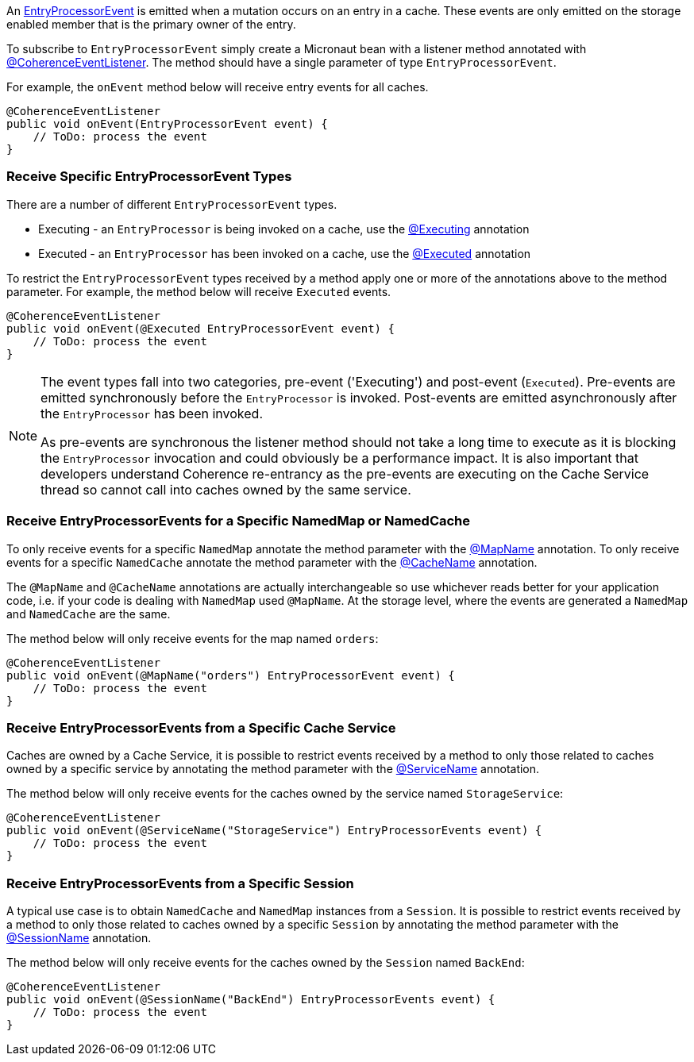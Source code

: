 An link:{coherenceApi}com/tangosol/net/events/partition/cache/EntryProcessorEvent.html[EntryProcessorEvent] is emitted when a mutation occurs on an entry in a cache. These events are only emitted on the storage enabled member that is the primary owner of the entry.

To subscribe to `EntryProcessorEvent` simply create a Micronaut bean with a listener method annotated with link:{api}/io/micronaut/coherence/annotation/CoherenceEventListener.html[@CoherenceEventListener].
The method should have a single parameter of type `EntryProcessorEvent`.

For example, the `onEvent` method below will receive entry events for all caches.

[source,java]
----
@CoherenceEventListener
public void onEvent(EntryProcessorEvent event) {
    // ToDo: process the event
}
----

=== Receive Specific EntryProcessorEvent Types

There are a number of different `EntryProcessorEvent` types.

* Executing - an `EntryProcessor` is being invoked on a cache, use the link:{api}/io/micronaut/coherence/annotation/Executing.html[@Executing] annotation
* Executed - an `EntryProcessor` has been invoked on a cache, use the link:{api}/io/micronaut/coherence/annotation/Executed.html[@Executed] annotation

To restrict the `EntryProcessorEvent` types received by a method apply one or more of the annotations above to the method parameter. For example, the method below will receive `Executed` events.

[source,java]
----
@CoherenceEventListener
public void onEvent(@Executed EntryProcessorEvent event) {
    // ToDo: process the event
}
----

[NOTE]
====
The event types fall into two categories, pre-event ('Executing') and post-event (`Executed`). Pre-events are emitted synchronously before the `EntryProcessor` is invoked. Post-events are emitted asynchronously after the `EntryProcessor` has been invoked.

As pre-events are synchronous the listener method should not take a long time to execute as it is blocking the `EntryProcessor` invocation and could obviously be a performance impact. It is also important that developers understand Coherence re-entrancy as the pre-events are executing on the Cache Service thread so cannot call into caches owned by the same service.
====


=== Receive EntryProcessorEvents for a Specific NamedMap or NamedCache

To only receive events for a specific `NamedMap` annotate the method parameter with the
link:{api}/io/micronaut/coherence/annotation/MapName.html[@MapName] annotation.
To only receive events for a specific `NamedCache` annotate the method parameter with the
link:{api}/io/micronaut/coherence/annotation/CacheName.html[@CacheName] annotation.

The `@MapName` and `@CacheName` annotations are actually interchangeable so use whichever reads better for your application code, i.e. if your code is dealing with `NamedMap` used `@MapName`. At the storage level, where the events are generated a `NamedMap` and `NamedCache` are the same.

The method below will only receive events for the map named `orders`:

[source,java]
----
@CoherenceEventListener
public void onEvent(@MapName("orders") EntryProcessorEvent event) {
    // ToDo: process the event
}
----

=== Receive EntryProcessorEvents from a Specific Cache Service

Caches are owned by a Cache Service, it is possible to restrict events received by a method to only those related to caches owned by a specific service by annotating the method parameter with the
link:{api}/io/micronaut/coherence/annotation/ServiceName.html[@ServiceName] annotation.

The method below will only receive events for the caches owned by the service named `StorageService`:

[source,java]
----
@CoherenceEventListener
public void onEvent(@ServiceName("StorageService") EntryProcessorEvents event) {
    // ToDo: process the event
}
----

=== Receive EntryProcessorEvents from a Specific Session

A typical use case is to obtain `NamedCache` and `NamedMap` instances from a `Session`. It is possible to restrict events received by a method to only those related to caches owned by a specific `Session` by annotating the method parameter with the
link:{api}/io/micronaut/coherence/annotation/SessionName.html[@SessionName] annotation.

The method below will only receive events for the caches owned by the `Session` named `BackEnd`:

[source,java]
----
@CoherenceEventListener
public void onEvent(@SessionName("BackEnd") EntryProcessorEvents event) {
    // ToDo: process the event
}
----

